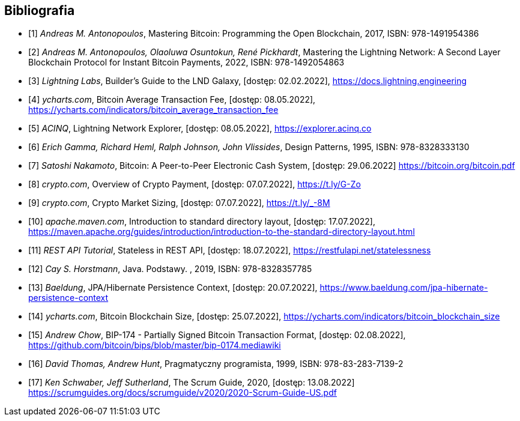 [bibliography]
== Bibliografia

* [[[btcbook, 1]]] _Andreas M. Antonopoulos_, Mastering Bitcoin: Programming the Open Blockchain, 2017,
ISBN:{nbsp}978-1491954386

* [[[lnbook, 2]]] _Andreas M. Antonopoulos, Olaoluwa Osuntokun, René Pickhardt_, Mastering the Lightning Network:
A{nbsp}Second Layer Blockchain Protocol for Instant Bitcoin Payments, 2022,
ISBN:{nbsp}978-1492054863

* [[[lndguide, 3]]] _Lightning Labs_, Builder's Guide to the LND Galaxy, [dostęp: 02.02.2022],
https://docs.lightning.engineering[]

* [[[fee_chart, 4]]] _ycharts.com_, Bitcoin Average Transaction Fee, [dostęp: 08.05.2022],
https://ycharts.com/indicators/bitcoin_average_transaction_fee[]

* [[[public_ln, 5]]] _ACINQ_, Lightning Network Explorer, [dostęp: 08.05.2022],
https://explorer.acinq.co[]

* [[[gof, 6]]] _Erich Gamma, Richard Heml, Ralph Johnson, John Vlissides_, Design Patterns, 1995,
ISBN:{nbsp}978-8328333130

* [[[whitepaper, 7]]] _Satoshi Nakamoto_, Bitcoin: A Peer-to-Peer Electronic Cash System, [dostęp: 29.06.2022]
https://bitcoin.org/bitcoin.pdf[]

* [[[crypro_payment_raport, 8]]] _crypto.com_, Overview of Crypto Payment, [dostęp: 07.07.2022],
https://t.ly/G-Zo[]

* [[[crypto_market_sizing, 9]]] _crypto.com_, Crypto Market Sizing, [dostęp: 07.07.2022],
https://t.ly/_-8M[]

* [[[maven_directories, 10]]] _apache.maven.com_, Introduction to standard directory layout, [dostęp: 17.07.2022],
https://maven.apache.org/guides/introduction/introduction-to-the-standard-directory-layout.html[]

* [[[rest_tutorial_stateless, 11]]] _REST API Tutorial_, Stateless in REST API, [dostęp: 18.07.2022],
https://restfulapi.net/statelessness[]

* [[[hortsmann, 12]]] _Cay S. Horstmann_, Java. Podstawy. , 2019,
ISBN:{nbsp}978-8328357785

* [[[persistence_context, 13]]] _Baeldung_, JPA/Hibernate Persistence Context, [dostęp: 20.07.2022],
https://www.baeldung.com/jpa-hibernate-persistence-context[]

* [[[blockchain_size, 14]]] _ycharts.com_, Bitcoin Blockchain Size, [dostęp: 25.07.2022],
https://ycharts.com/indicators/bitcoin_blockchain_size[]

* [[[bip174, 15]]] _Andrew Chow_, BIP-174 - Partially Signed Bitcoin Transaction Format, [dostęp: 02.08.2022],
https://github.com/bitcoin/bips/blob/master/bip-0174.mediawiki[]

* [[[pragmatic_prog, 16]]] _David Thomas, Andrew Hunt_, Pragmatyczny programista, 1999,
ISBN:{nbsp}978-83-283-7139-2

* [[[scrum_guide, 17]]] _Ken Schwaber, Jeff Sutherland_, The Scrum Guide, 2020, [dostęp: 13.08.2022]
https://scrumguides.org/docs/scrumguide/v2020/2020-Scrum-Guide-US.pdf[]
